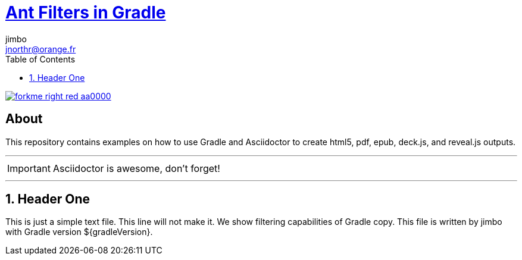 = http://mrhaki.blogspot.com/2010/10/gradle-goodness-copy-files-with.html[Ant Filters in Gradle]
jimbo <jnorthr@orange.fr>
:toc: right
:icons: font
:description: Sample document using ant replacement filters.
:keywords: Asciidoctor, header, footer, docinfo
:numbered:
:github_url: https://github.com/jnorthr/asciidoctor-gradle-examples
:github_project_path: {github_url}/tree/master
:github_fork_badge: https://s3.amazonaws.com/github/ribbons/forkme_right_red_aa0000.png

[.badge]
image::{github_fork_badge}[link="{github_url}"]

[discrete]
== About

This repository contains examples on how to use Gradle and Asciidoctor to create html5, pdf, epub, deck.js, and reveal.js outputs.

''''

IMPORTANT: Asciidoctor is awesome, don't forget!

''''

== Header One

This is just a simple text file. This line will not make it.
We show filtering capabilities of Gradle copy.
This file is written by {author} with Gradle version ${gradleVersion}.
